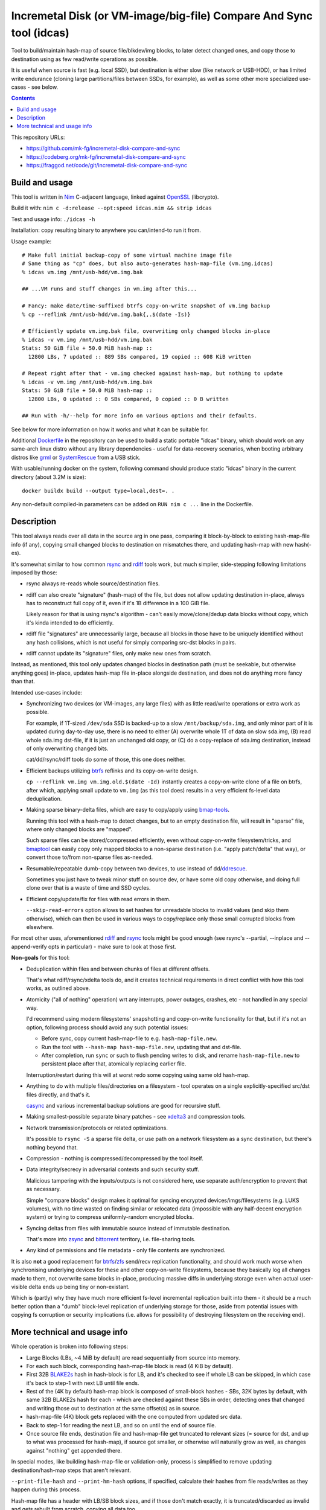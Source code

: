 Incremetal Disk (or VM-image/big-file) Compare And Sync tool (idcas)
====================================================================

Tool to build/maintain hash-map of source file/blkdev/img blocks, to later
detect changed ones, and copy those to destination using as few read/write
operations as possible.

It is useful when source is fast (e.g. local SSD), but destination is
either slow (like network or USB-HDD), or has limited write endurance
(cloning large partitions/files between SSDs, for example), as well
as some other more specialized use-cases - see below.

.. contents::
  :backlinks: none

This repository URLs:

- https://github.com/mk-fg/incremetal-disk-compare-and-sync
- https://codeberg.org/mk-fg/incremetal-disk-compare-and-sync
- https://fraggod.net/code/git/incremetal-disk-compare-and-sync


Build and usage
---------------

This tool is written in Nim_ C-adjacent language, linked against OpenSSL_ (libcrypto).

Build it with: ``nim c -d:release --opt:speed idcas.nim && strip idcas``

Test and usage info: ``./idcas -h``

Installation: copy resulting binary to anywhere you can/intend-to run it from.

Usage example::

  # Make full initial backup-copy of some virtual machine image file
  # Same thing as "cp" does, but also auto-generates hash-map-file (vm.img.idcas)
  % idcas vm.img /mnt/usb-hdd/vm.img.bak

  ## ...VM runs and stuff changes in vm.img after this...

  # Fancy: make date/time-suffixed btrfs copy-on-write snapshot of vm.img backup
  % cp --reflink /mnt/usb-hdd/vm.img.bak{,.$(date -Is)}

  # Efficiently update vm.img.bak file, overwriting only changed blocks in-place
  % idcas -v vm.img /mnt/usb-hdd/vm.img.bak
  Stats: 50 GiB file + 50.0 MiB hash-map ::
    12800 LBs, 7 updated :: 889 SBs compared, 19 copied :: 608 KiB written

  # Repeat right after that - vm.img checked against hash-map, but nothing to update
  % idcas -v vm.img /mnt/usb-hdd/vm.img.bak
  Stats: 50 GiB file + 50.0 MiB hash-map ::
    12800 LBs, 0 updated :: 0 SBs compared, 0 copied :: 0 B written

  ## Run with -h/--help for more info on various options and their defaults.

See below for more information on how it works and what it can be suitable for.

Additional Dockerfile_ in the repository can be used to build a static portable
"idcas" binary, which should work on any same-arch linux distro without any
library dependencies - useful for data-recovery scenarios, when booting arbitrary
distros like grml_ or SystemRescue_ from a USB stick.

With usable/running docker on the system, following command should produce
static "idcas" binary in the current directory (about 3.2M is size)::

  docker buildx build --output type=local,dest=. .

Any non-default compiled-in parameters can be added on ``RUN nim c ...`` line in
the Dockerfile.

.. _Nim: https://nim-lang.org/
.. _OpenSSL: https://www.openssl.org/
.. _Dockerfile: Dockerfile
.. _grml: https://grml.org/
.. _SystemRescue: https://www.system-rescue.org/


Description
-----------

This tool always reads over all data in the source arg in one pass, comparing it
block-by-block to existing hash-map-file info (if any), copying small changed
blocks to destination on mismatches there, and updating hash-map with new hash(-es).

It's somewhat similar to how common rsync_ and rdiff_ tools work,
but much simplier, side-stepping following limitations imposed by those:

- rsync always re-reads whole source/destination files.

- rdiff can also create "signature" (hash-map) of the file, but does not allow
  updating destination in-place, always has to reconstruct full copy of it,
  even if it's 1B difference in a 100 GiB file.

  Likely reason for that is using rsync's algorithm - can't easily move/clone/dedup
  data blocks without copy, which it's kinda intended to do efficiently.

- rdiff file "signatures" are unnecessarily large, because all blocks in those
  have to be uniquely identified without any hash collisions, which is not useful
  for simply comparing src-dst blocks in pairs.

- rdiff cannot update its "signature" files, only make new ones from scratch.

Instead, as mentioned, this tool only updates changed blocks in destination path
(must be seekable, but otherwise anything goes) in-place, updates hash-map file
in-place alongside destination, and does not do anything more fancy than that.

Intended use-cases include:

- Synchronizing two devices (or VM-images, any large files) with as little
  read/write operations or extra work as possible.

  For example, if 1T-sized ``/dev/sda`` SSD is backed-up to a slow ``/mnt/backup/sda.img``,
  and only minor part of it is updated during day-to-day use, there is no need to
  either (A) overwrite whole 1T of data on slow sda.img, (B) read whole sda.img dst-file,
  if it is just an unchanged old copy, or (C) do a copy-replace of sda.img destination,
  instead of only overwriting changed bits.

  cat/dd/rsync/rdiff tools do some of those, this one does neither.

- Efficient backups utilizing btrfs_ reflinks and its copy-on-write design.

  ``cp --reflink vm.img vm.img.old.$(date -Id)`` instantly creates a
  copy-on-write clone of a file on btrfs, after which, applying small update to
  ``vm.img`` (as this tool does) results in a very efficient fs-level data deduplication.

- Making sparse binary-delta files, which are easy to copy/apply using bmap-tools_.

  Running this tool with a hash-map to detect changes, but to an empty destination
  file, will result in "sparse" file, where only changed blocks are "mapped".

  Such sparse files can be stored/compressed efficiently, even without
  copy-on-write filesystem/tricks, and bmaptool_ can easily copy only mapped
  blocks to a non-sparse destination (i.e. "apply patch/delta" that way),
  or convert those to/from non-sparse files as-needed.

- Resumable/repeatable dumb-copy between two devices, to use instead of dd/ddrescue_.

  Sometimes you just have to tweak minor stuff on source dev, or have some old
  copy otherwise, and doing full clone over that is a waste of time and SSD cycles.

- Efficient copy/update/fix for files with read errors in them.

  ``--skip-read-errors`` option allows to set hashes for unreadable blocks to
  invalid values (and skip them otherwise), which can then be used in various
  ways to copy/replace only those small corrupted blocks from elsewhere.

For most other uses, aforementioned rdiff_ and rsync_ tools might be good enough
(see rsync's --partial, --inplace and --append-verify opts in particular) - make
sure to look at those first.

**Non-goals** for this tool:

- Deduplication within files and between chunks of files at different offsets.

  That's what rdiff/rsync/xdelta tools do, and it creates technical requirements
  in direct conflict with how this tool works, as outlined above.

- Atomicity ("all of nothing" operation) wrt any interrupts, power outages,
  crashes, etc - not handled in any special way.

  I'd recommend using modern filesystems' snapshotting and copy-on-write
  functionality for that, but if it's not an option, following process should
  avoid any such potential issues:

  - Before sync, copy current hash-map-file to e.g. ``hash-map-file.new``.
  - Run the tool with ``--hash-map hash-map-file.new``, updating that and dst-file.
  - After completion, run ``sync`` or such to flush pending writes to disk, and rename
    ``hash-map-file.new`` to persistent place after that, atomically replacing earlier file.

  Interruption/restart during this will at worst redo some copying using same old hash-map.

- Anything to do with multiple files/directories on a filesystem - tool operates
  on a single explicitly-specified src/dst files directly, and that's it.

  casync_ and various incremental backup solutions are good for recursive stuff.

- Making smallest-possible separate binary patches - see xdelta3_ and
  compression tools.

- Network transmission/protocols or related optimizations.

  It's possible to ``rsync -S`` a sparse file delta, or use path on a network
  filesystem as a sync destination, but there's nothing beyond that.

- Compression - nothing is compressed/decompressed by the tool itself.

- Data integrity/secrecy in adversarial contexts and such security stuff.

  Malicious tampering with the inputs/outputs is not considered here,
  use separate auth/encryption to prevent that as necessary.

  Simple "compare blocks" design makes it optimal for syncing encrypted
  devices/imgs/filesystems (e.g. LUKS volumes), with no time wasted on finding
  similar or relocated data (impossible with any half-decent encryption system)
  or trying to compress uniformly-random encrypted blocks.

- Syncing deltas from files with immutable source instead of immutable destination.

  That's more into zsync_ and bittorrent_ territory, i.e. file-sharing tools.

- Any kind of permissions and file metadata - only file contents are synchronized.

It is also **not** a good replacement for btrfs_/zfs_ send/recv replication
functionality, and should work much worse when synchronising underlying devices
for these and other copy-on-write filesystems, because they basically log all
changes made to them, not overwrite same blocks in-place, producing massive
diffs in underlying storage even when actual user-visible delta ends up being
tiny or non-existant.

Which is (partly) why they have much more efficient fs-level incremental
replication built into them - it should be a much better option than a "dumb"
block-level replication of underlying storage for those, aside from potential
issues with copying fs corruption or security implications (i.e. allows for
possibility of destroying filesystem on the receiving end).

.. _rsync: https://rsync.samba.org/
.. _rdiff: https://librsync.github.io/page_rdiff.html
.. _btrfs: https://btrfs.readthedocs.io/en/latest/
.. _bmaptool: https://github.com/intel/bmap-tools
.. _ddrescue: https://www.gnu.org/software/ddrescue/ddrescue.html
.. _bmap-tools: https://manpages.debian.org/testing/bmap-tools/bmaptool.1.en.html
.. _casync: https://github.com/systemd/casync
.. _xdelta3: http://xdelta.org/
.. _zsync: http://zsync.moria.org.uk/
.. _bittorrent: https://en.wikipedia.org/wiki/BitTorrent
.. _zfs: https://zfsonlinux.org/


More technical and usage info
-----------------------------

Whole operation is broken into following steps:

- Large Blocks (LBs, ~4 MiB by default) are read sequentially from source into memory.

- For each such block, corresponding hash-map-file block is read (4 KiB by default).

- First 32B BLAKE2s_ hash in hash-block is for LB, and it's checked to see if whole
  LB can be skipped, in which case it's back to step-1 with next LB until file ends.

- Rest of the (4K by default) hash-map block is composed of small-block hashes -
  SBs, 32K bytes by default, with same 32B BLAKE2s hash for each - which are
  checked against these SBs in order, detecting ones that changed and writing
  those out to destination at the same offset(s) as in source.

- hash-map-file (4K) block gets replaced with the one computed from updated src data.

- Back to step-1 for reading the next LB, and so on until the end of source file.

- Once source file ends, destination file and hash-map-file get truncated to
  relevant sizes (= source for dst, and up to what was processed for hash-map),
  if source got smaller, or otherwise will naturally grow as well, as changes
  against "nothing" get appended there.

In special modes, like building hash-map-file or validation-only, process is
simplified to remove updating destination/hash-map steps that aren't relevant.

``--print-file-hash`` and ``--print-hm-hash`` options, if specified, calculate
their hashes from file reads/writes as they happen during this process.

Hash-map file has a header with LB/SB block sizes, and if those don't match
exactly, it is truncated/discarded as invalid and gets rebuilt from scratch,
copying all data too.

Default (as of 2023-03-05) LB/SB block sizes correspond to following ratios:

- ~4 MiB large block (LB) creates/updates/corresponds-to exactly 4 KiB block of
  hashes (32B LB hash + 127 \* 32B SB hashes).

- So 1 GiB file will have about 1 MiB of hash-map metadata, ~7 GiB hash-map for
  a 7 TiB file, and so on - very easy to estimate with ~1024x diff (2^10) in
  block sizes like that.

These sizes can be set at compile-time, using ``-d`` define-options for
nim-compile command, for example::

  nim c -d:IDCAS_LBS=4161536 -d:IDCAS_SBS=32768 ...

Can also be overidden using ``-B/--block-large`` and ``-b/--block-small``
command-line options at runtime.

When changing those, it might be a good idea to run the tool only on dst-file
first, without src-file argument, to read it and rebuild its hash-map from scratch,
so that subsequent run with same parameters can use that, instead of doing full
copy (and all-writes in place of mostly-reads).

While using the tool from scripts, ``-M/--hash-map-update`` option can be added
to treat missing or invalid hash-map-file as an error, as it should probably always
be there for routine runs, and should never be rebuilt anew with a complete resync
by such scripts.

Hash-map file format is not tied to current host's C type sizes or endianness.

.. _BLAKE2s: https://en.wikipedia.org/wiki/BLAKE_(hash_function)
